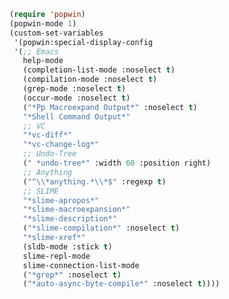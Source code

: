 #+BEGIN_SRC emacs-lisp
(require 'popwin)
(popwin-mode 1)
(custom-set-variables
 '(popwin:special-display-config
 '(;; Emacs
   help-mode
   (completion-list-mode :noselect t)
   (compilation-mode :noselect t)
   (grep-mode :noselect t)
   (occur-mode :noselect t)
   ("*Pp Macroexpand Output*" :noselect t)
   "*Shell Command Output*"
   ;; VC
   "*vc-diff*"
   "*vc-change-log*"
   ;; Undo-Tree
   (" *undo-tree*" :width 60 :position right)
   ;; Anything
   ("^\\*anything.*\\*$" :regexp t)
   ;; SLIME
   "*slime-apropos*"
   "*slime-macroexpansion*"
   "*slime-description*"
   ("*slime-compilation*" :noselect t)
   "*slime-xref*"
   (sldb-mode :stick t)
   slime-repl-mode
   slime-connection-list-mode
   ("*grep*" :noselect t)
   ("*auto-async-byte-compile*" :noselect t))))
#+END_SRC
